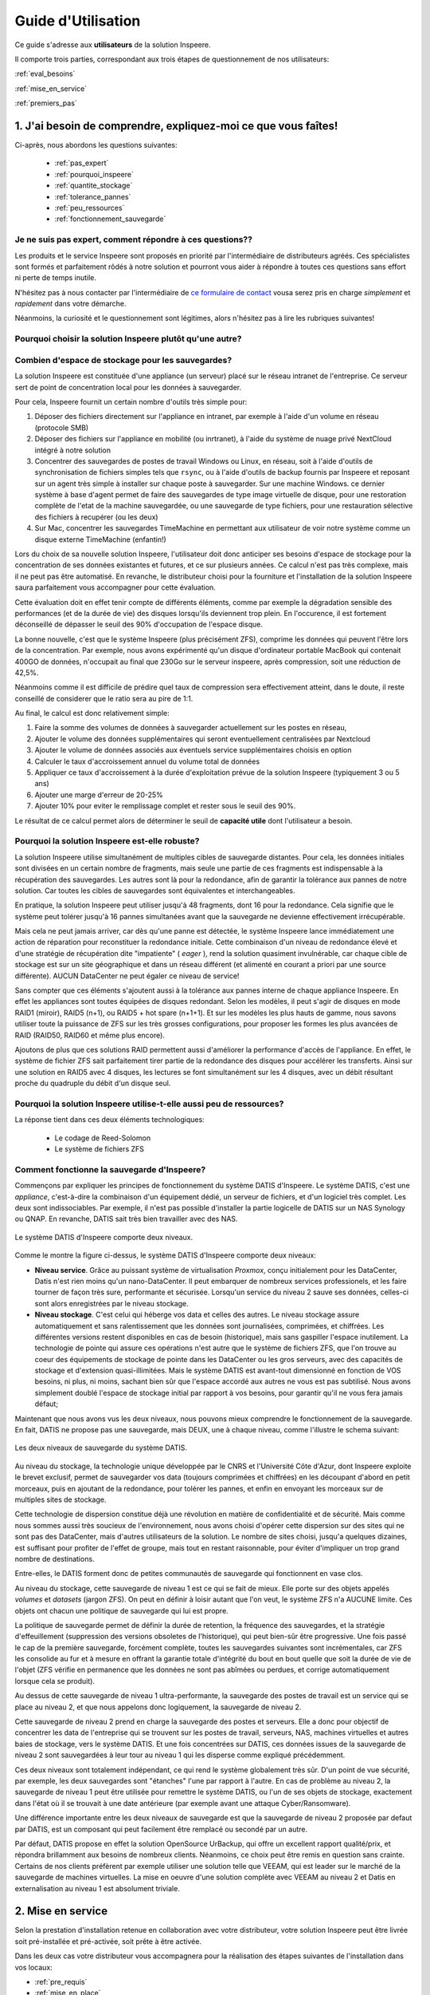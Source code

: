 
Guide d'Utilisation
===================

Ce guide s'adresse aux **utilisateurs** de la solution Inspeere.

Il comporte trois parties, correspondant aux trois étapes de 
questionnement de nos utilisateurs:


:ref:`eval_besoins`

:ref:`mise_en_service`

:ref:`premiers_pas`


.. _eval_besoins:

1. J'ai besoin de comprendre, expliquez-moi ce que vous faîtes!
----------------------------------------------------------------



Ci-après, nous abordons les questions suivantes:

  * :ref:`pas_expert`
  * :ref:`pourquoi_inspeere`
  * :ref:`quantite_stockage`
  * :ref:`tolerance_pannes`
  * :ref:`peu_ressources`
  * :ref:`fonctionnement_sauvegarde`


.. _pas_expert:

Je ne suis pas expert, comment répondre à ces questions??
^^^^^^^^^^^^^^^^^^^^^^^^^^^^^^^^^^^^^^^^^^^^^^^^^^^^^^^^^

Les produits et le service Inspeere sont proposés en priorité par 
l'intermédiaire de distributeurs agréés. Ces spécialistes sont 
formés et parfaitement rôdés à notre solution et pourront vous 
aider à répondre à toutes ces questions sans effort ni perte de 
temps inutile.

N'hésitez pas à nous contacter par l'intermédiaire de 
`ce formulaire de contact <https://www.inspeere.com/tester-mon-eligibilite/>`_
vousa serez pris en charge *simplement* et *rapidement* dans votre démarche.

Néanmoins, la curiosité et le questionnement sont légitimes, alors n'hésitez 
pas à lire les rubriques suivantes!

.. link-button:: eval_besoins
   :type: ref
   :classes: btn-outline-primary btn-sm
   :text: Retour à la liste ...

.. _pourquoi_inspeere:

Pourquoi choisir la solution Inspeere plutôt qu'une autre?
^^^^^^^^^^^^^^^^^^^^^^^^^^^^^^^^^^^^^^^^^^^^^^^^^^^^^^^^^^


.. dropdown:: Choisir Inspeere pour partager nos valeurs...

   Inspeere est projet avec un engagement et des ambitions fortes:

   1. Pour la souveraineté numérique. Nous disons stop au vol et à l'exploitation non
      consentie de notre patrimoine numérique. Avec Inspeere vos données, même
      externalisées par nos soins, restent, par construction, inviolables et
      infalsifiables. Comprimées et chifrées à la source, vous seul en possédez 
      la clef. Les GAFAM peuvent aller voir ailleurs!

   2. Pour réduire notre dépendance aux DataCenter et à la centralisation numérique. 
      La transition numérique ne doit pas nécessairement conduire à
      la croissance sans fin du parc mondial de DataCenters. On peut nous asséner
      sans relâche que les DataCenter sont de plus en plus écologiques, cela
      ne compensera jamais la fait qu'ils s'en construit toujours plus et qu'ils
      sont de plus en plus grands! La solution d'Inspeere est collbaorative, sans
      DataCenter. 
      
   3. Pour une démarche résolument éco-responsable. L'obsolescence programmée, par le 
      jeu des durées de garanties limitées, conduit à un terrible gâchis de matériel 
      et à des cycles de vie artificiellement courts, qui sont désastreux pour 
      l'envrionnement. 
      Pourtant, la quantité d'énergie dépensée (et de carbone émise) pour la fabrication 
      d'un matériel informatique neuf est sans commune mesure avec les quantités 
      d'energie que cet équipement utilisera durant sa faible durée d'exploitation. 
      Inspeere peut proposer à ses clients qui le 
      souhaitent, l'utilisation de matériel reconditionné comme les disques durs. Dans 
      ce cas, le matériel est garanti comme s'il était neuf. Au-delà, Inspeere innove
      aussi en concevant de nouvelles chaînes de valorisation de materiels qui ont
      atteint les limites de garanties usuelles (3 à 5 ans) mais sont encore en parfait 
      état de fonctionnement. Pour nos clients, la différence est indécelable, mais pour
      l'environnement, ca fait une grosse différence!


.. dropdown:: Choisir Inspeere pour l'innovation...

   Inspeere propose une solution *innovante*, issue de la recherche publique
   ou elle a été mûrie pendant de longues années avant d'être transférée au
   sein d'Inspeere, par ses concepteurs. Cette innovation se traduit par des 
   brevets, mais aussi un certain nombre de savoirs secrets, qui rendent notre 
   solution unique. Nous sommes par exemple les seuls au monde, à notre 
   connaissance, à savoir faire fonctionner ls système de fichiers ZFS en mode 
   totalement distribué. Mais chut! C'est un secret.

   L'innovation dans la solution d'Inspeere nous permet de proposer un service 
   fiable et robuste mais à la pointe de la technologie, car:

   1. En grande partie construit à partir de briques OpenSource très fiables 
      et robustes (système Linux/Debian, système de fichiers ZFS, hyperviseur 
      Proxmox, orchestration Ansible, ...)

   2. Sans compromis sur la technologie: entre petites ou grandes entreprises,
      seul le volume de données change, mais les besoins technologiques sont 
      identiques. En fait, ils sont même plus fort dans les petites structures 
      où les compétences informatiques font souvent défaut (ce à quoi nous sommes
      *très* attentifs!)

   3. Un modèle de tarification simple: avec la solution Inspeere, le service
      n'est plus vendu au kilo (ou plus exactement au TO). La solution comporte un
      équipement matériel, placé sur site dans le réseau de l'entreprise, et un 
      service de sauvegarde. Inspeere propose plusieurs niveaux de service, mais 
      ensuite, pour un niveau de service choisi, le coût du service est fixé une 
      fois pour toutes, quel que soit le volume de données. En revanche, et en 
      toute logique, la partie materielle doit elle suivre la volumétrie du 
      stockage. Mais en comparaison des offres concurrentes, nos tarifs sont
      *très* intéressant (car nous n'avons pas besoin de payer du stockage au 
      kilo dans un DataCenter).


.. dropdown:: Choisir Inspeere pour la sécurité...



   Chez Inspeere la sécurité est au centre de nos préoccupations, surtout par 
   les temps qui courrent. Au lieu d'appliquer la sécurité en tentant seulement
   de construire une forteresse inviolable, nous construisons un système qui
   applique la stratégie dite de "la guérilla". Ainsi, au premier niveau de défense
   constitué d'un pare-feu extrêmement fiable et robuste, réputé pour sa performance 
   (shorewall), nous ajoutons une multitude de mécanismes qui rendent la 
   progression de l'Adversaire quasiment impossible. 

   Citons par exemple:

   .. dropdown:: Le choix du système Linux
   
      Bien qu'un grand nombre de serveurs fonctionnent
      sous Linux, aujourd'hui 99% des attaques portent sur les système Windows,
      (et plus récemment sur les MAC). Ce n'est pas un hasard: Linux (et ses cousins 
      de la famille BSD) savent déjà très bien se défendre, tant par leur héritage
      Unix, que par le fait qu'ils sont portés par la communauté OpenSource. 
      Aujourd'hui, en matière de sécurité, le modèle OpenSource fait l'unanimité: 
      les failles sont détéctées rapidement par une très large communauté d'experts,
      issue aussi bien des milieux académiques que de l'industrie, et les 
      correctifs mis en production en temps réel.

   .. dropdown:: Plusieurs niveaux de défense interne anti-intrusion 
   
      Lorsque ces système 
      détectent 
      une attaque, par exemple lors de plusieurs tentatives de connexions qui 
      échouent, l'adresse d'origine de l'attaquant est automatiquement mise en
      liste noire pour une certaine durée. Ces dispositifs sont donc très efficaces
      pour repérer et bloquer rapidement les attaques dites de type "brute-force", 
      et dans une certaine mesure, par déni de service. 

   .. dropdown:: Une défense anti-intrusion collective
   
      Les tentatives d'intrusion repérées par
      les équipements d'Inspeere sont remontées auprès d'Inspeere, qui les analyse et
      met à jour en temps réel une liste noire globale. Ainsi, individuellemnt, les 
      équipements d'Inspeere ne sont pas seuls face au reste du monde, mais ils forment
      une grande famille, très soudée et agissent de façon collective. C'est
      l'ADN d'Inspeere.   

   .. dropdown:: Le cloisonnement 
   
      Les différents constituants de la solution Inspeere sont
      enfermés dans des prisons virtuelles que constituent les containeurs LXC.
      Cette technologie permet plusieurs choses: d'abord, si par un exploit, l'un
      des constituants tombait sous le contrôle de l'Adversaire, alors ce
      constituant ne pourrait pas simplement prendre le contrôle des autres éléments.
      Il devrait encore parvenir à s'échapper de cette prison interne, ce qui demande
      un deuxième exploit.

   .. dropdown:: La reduction de privilège
   
      C'est une autre chose que permettent les conteneurs.
      Nombre d'attaques profitent du fait qu'une fois dans la place avec les 
      privilèges administrateur, la partie est gagnée. Ce n'est
      pas vrai dans le cas de la solution Inspeere, car le privilège d'administrateur
      est automatiquement perdu en cas de "sortie de prison", c'est-à-dire dans 
      l'hypothèse où l'adversaire parviendrait à s'échapper de la prison ci-dessus.

   .. dropdown:: L'authentification centralisée
   
      S'il est bien un élément critique en matière de
      sécurité c'est l'authentification, et en particulier les mots de passe. Avec la
      solution Inspeere, le changement de mot de passe est à la fois simplifié et
      sécurisé par la mise en place d'une infra-structure centalisée interne à
      la solution: le changement de mot de passe se fait à un seul endroit, et il est
      bien protégé. Evidemment l'accès à cette procédure n'est possible qu'en 
      intranet (ou via le VPN). 

   .. dropdown:: Authentification 2 facteurs sur les accès extranet 
   
      La solution Inspeere offre
      à ses clients qui le souhaitent, la possibilité d'accéder à leur données et
      documents en mobilité, via le nuage privé Nextcloud. La version de Nextcloud 
      déployée par Inspeere est renforcée. D'abord car elle bénéficie des sécurités
      ci-dessus, telle que la détection d'Intrusion et l'authentification centralisée.
      Mais elle peut encore être renforcée par les clients qui le souhaitent, en 
      permettant l'activation de solutions d'authentification à deux facteurs.

   .. dropdown: Gestion rigoureuse des permissions
   
      Avec la solution Nextcloud, la solution
      Inspeere offre deux moyens d'accéder à ses données: soit au travers de
      Nextcloud, qui offre une interface conviviale mais peu adaptée à la gestion
      de gros volumes de données, soit par des partages en réseau, par le biais
      du protocole SMB. Inspeere a fait un effort particulier d'intégration de ces
      deux mécanismes, pour garantir que les permissions d'accès attribuées d'un
      coté soient toujours alignées sur celles de l'autre coté, via le mécanisme très
      puissant des ACLs Posix. Inspeere est la seule solution à notre connaissance
      à proposer ce niveau d'intégration.

   .. dropdown:: Les sauvegardes sont en lecture seule, par construction
   
      Les sauvegardes 
      d'Inspeere sont inaltérables, par construction, grâce au système ZFS. 
      Avec la solution Inspeere, un rançongiciel ne peut pas modifier les données 
      exitantes d'une sauvegarde locale pour les crypter. La seule chose qu'il peut 
      faire, c'est détruire 
      le système en effaçant les données qu'il contient. Mais dans ce cas l'attaque 
      ne pourrait faire l'objet d'aucune demande rançon. Et quand bien même une 
      telle situation se produisait, la sauvegarde externalisée très robuste 
      d'Inspeere bénéficie du même mécanisme de sécurité, avec en plus toute la
      puissance du stockage distribué redondant. C'est littéralement  mission 
      impossible!

   .. dropdown:: Les sauvegardes externes chiffrées à la source, et distribuées de facon redondante. 
   
      Avec Inspeere, vos sauvegardes ne sont pas stockées seulement sur 
      un ou quelques sites, qui constitueraient automatiquement des points de 
      vulnérabilité, mais sur plusieurs, avec une forte tolérance aux pannes. 
   
   
 
.. dropdown:: Choisir Inspeere pour la performance


   Le fait de disperser les données de sauvegarde sur de multiples sites de stockage, avec 
   redondance, permet d'optimiser considérablement la performance de la solution d'Inspeere
   lors de la récurpération des sauvegardes. 

   En effet, en matière de sauvegarde, la phase la plus critique est celle de la récupération
   des données. Non seulement les données doivent être retrouvées sans altération ni perte 
   (c'est la moindre des choses pour une sauvegarde), mais cette récupération doit aller vite, 
   car l'utilisateur en a généralement besoin pour reprendre son activité.

   Idéalement, il est souhaitable que cette récupération se fasse à une vitesse proche de la
   vitesse maximum du réseau, y compris si le réseau est très rapide. Pour cela Inspeere 
   bénéficie de multiples facteurs d'accélération, dus à son fonctionnement multi-cibles:

   .. dropdown:: 1. Stratégie Diviser pour Régner

      Comme les données sont divisées en multiples parties de sauvegarde qui
      sont dispersées, le téléchargement peut atteindre une vitesse qui permet de cumuler les 
      vitesses (bande passante) des multiples cibles de sauvegarde. Si les sauvegardes 
      sont stockées sur 30 sites qui disposent chacun de 100Mbit/s au moment de la 
      récupération, alors potentiellement la vitesse maximale de la récupération peut 
      atteindre 30 x 100Mbit/s = 3 Gbit/s. Si les 30 sites disposent chacun de 1Gbit/s,
      la limite passe à 30Gbit/s. Autant dire que dans ce cas, la seule limite se situe 
      au niveau du matériel, et non plus de la sauvegarde.

   .. dropdown:: 2. Redondance des données
   
      Comme nous avons ajouté de la redondance, la bande passante des sources redondante
      peut aussi être exploitée de facon intelligente pour accélérer d'autant la récupération.
      Dès lors qu'il y a plusieurs choix possibles, il est par exemple assez naturel de choisir 
      les plus rapides, de facon à ne pas être ralenti par celles qui sont surchargées. Cela 
      permet de se rapprocher au maximum de la limite théorique exposée ci-dessus. La priorité
      chez Inspeere, c'est de saturer la connexion réseau pour que la récupération soit la plus
      rapide et efficace possible.

   .. dropdown:: 3. Gestion des ressources brevetée
   
      La solution Inspeere gère les ressources de stockage de la sauvegarde de facon 
      rigoureuse, en surveillant continuellement les performances de chaque site de stockage,
      au fur et à mesure des sauvegardes et récupérations, selon un procédé breveté. Les sites 
      de stockage qui subissent des défaillances ou dont les performances sont diminuées sont 
      détectés rapidement et, si besoin, remplacés par de nouveau site plus performant, de 
      facon à toujours garantir une Qualité de Service minimale. 

   .. dropdown:: 4. Technique de sauvegarde avancée
   
      La technique de sauvegarde avancée utilisée par Inspeere permet à la fois la 
      sauvegarde incrémentale (lors de chaque sauvegarde, on n'envoie que ce qui change),
      et la récupération sélective d'un état de sauvegarde consolidé : on choisit la date de 
      la sauvegarde à récupérer, et le système n'envoie que le strict minimum de données 
      necéssaires pour la récupération de cette sauvegarde, en une seule fois. Autrement dit, 
      si la sauvegarde correspond à l'envoi de 1000 incréments depuis la toute première 
      sauvegarde, on n'a pas besoin de récupérer successiveemnt ces 1000 états de sauvegarde.
      La procédure de récupération est capable de retrouver directement, en une seule fois, 
      la 1000e sauvegarde comme si elle avait été une première sauvegarde complète. 
      Non seulement ca économise un temps de transfert considérable, mais grâce à ZFS cette 
      opération de consolidation est instantanée, et le transfert commence immédiatement 
      sans attendre la fin d'un quelconque calcul de consolidation d'état.

.. link-button:: eval_besoins
   :type: ref
   :classes: btn-outline-primary btn-sm
   :text: Retour à la liste...

.. _quantite_stockage:

Combien d'espace de stockage pour les sauvegardes?
^^^^^^^^^^^^^^^^^^^^^^^^^^^^^^^^^^^^^^^^^^^^^^^^^^

La solution Inspeere est constituée d'une appliance (un serveur) placé sur 
le réseau intranet de l'entreprise. Ce serveur sert de point de concentration local
pour les données à sauvegarder.

Pour cela, Inspeere fournit un certain nombre d'outils très simple pour:

1. Déposer des fichiers directement sur l'appliance en intranet, par exemple 
   à l'aide d'un volume en réseau (protocole SMB)
2. Déposer des fichiers sur l'appliance en mobilité (ou inrtranet), à l'aide du système de 
   nuage privé NextCloud intégré à notre solution
3. Concentrer des sauvegardes de postes de travail Windows ou Linux, 
   en réseau, soit à l'aide d'outils de synchronisation de fichiers simples 
   tels que ``rsync``, ou à l'aide d'outils de backup fournis par Inspeere et reposant 
   sur un agent très simple à installer sur chaque poste à sauvegarder. Sur une machine Windows.
   ce dernier système à base d'agent permet de faire des sauvegardes de type image virtuelle 
   de disque, pour une restoration complète de l'etat de la machine sauvegardée, ou une 
   sauvegarde de type fichiers, pour une restauration sélective des fichiers à recupérer 
   (ou les deux)
4. Sur Mac, concentrer les sauvegardes TimeMachine en permettant aux 
   utilisateur de voir notre système comme un disque externe TimeMachine (enfantin!) 

Lors du choix de sa nouvelle solution Inspeere, l'utilisateur doit donc anticiper ses 
besoins d'espace de stockage pour la concentration de ses données existantes et futures,
et ce sur plusieurs années. Ce calcul n'est pas très complexe, mais il ne peut pas être
automatisé. En revanche, le distributeur choisi pour la fourniture et l'installation 
de la solution Inspeere saura parfaitement vous accompagner pour cette évaluation.

Cette évaluation doit en effet tenir compte de différents éléments, comme par exemple
la dégradation sensible des performances (et de la durée de vie) des disques lorsqu'ils 
deviennent trop plein. 
En l'occurence, il est fortement déconseillé de dépasser le seuil des 90% d'occupation 
de l'espace disque. 

La bonne nouvelle, c'est que le système Inspeere (plus précisément ZFS), comprime 
les données qui peuvent l'être lors de la concentration.
Par exemple, nous avons expérimenté qu'un disque d'ordinateur portable MacBook 
qui contenait 400GO de données, n'occupait au final que 230Go sur le serveur 
inspeere, après compression, soit une réduction de 42,5%. 

Néanmoins comme il est difficile de prédire quel taux de compression sera 
effectivement atteint, dans le doute, il reste conseillé de considerer que le ratio 
sera au pire de 1:1.

Au final, le calcul est donc relativement simple:

1. Faire la somme des volumes de données à sauvegarder actuellement sur les postes en réseau, 
2. Ajouter le volume des données supplémentaires qui seront eventuellement centralisées 
   par Nextcloud
3. Ajouter le volume de données associés aux éventuels service supplémentaires choisis en option
4. Calculer le taux d'accroissement annuel du volume total de données
5. Appliquer ce taux d'accroissement à la durée d'exploitation prévue de la 
   solution Inspeere (typiquement 3 ou 5 ans)
6. Ajouter une marge d'erreur de 20-25% 
7. Ajouter 10% pour eviter le remplissage complet et rester sous le seuil des 90%.

Le résultat de ce calcul permet alors de déterminer le seuil de **capacité utile** dont 
l'utilisateur a besoin.

.. link-button:: eval_besoins
   :type: ref
   :classes: btn-outline-primary btn-sm
   :text: Retour à la liste...

.. _tolerance_pannes:

Pourquoi la solution Inspeere est-elle robuste?
^^^^^^^^^^^^^^^^^^^^^^^^^^^^^^^^^^^^^^^^^^^^^^^

La solution Inspeere utilise simultanément de multiples cibles de sauvegarde distantes.
Pour cela, les données initiales sont divisées en un certain nombre de fragments, mais 
seule une partie de ces fragments est indispensable à la récupération des sauvegardes.
Les autres sont là pour la redondance, afin de garantir la tolérance aux pannes de notre 
solution. Car toutes les cibles de sauvegardes sont équivalentes et interchangeables.

En pratique, la solution Inspeere peut utiliser jusqu'à 48 fragments, dont 16 pour la 
redondance. Cela signifie que le système peut tolérer jusqu'à 16 pannes simultanées 
avant que la sauvegarde ne devienne effectivement irrécupérable. 

Mais cela ne peut jamais arriver, car dès qu'une panne est détectée, le système Inspeere 
lance immédiatement une action de réparation pour reconstituer la redondance initiale. 
Cette combinaison d'un niveau de redondance élevé
et d'une stratégie de récupération dite "impatiente" ( *eager* ), rend la solution
quasiment invulnérable, car chaque cible de stockage est sur un site géographique et dans
un réseau différent (et alimenté en courant a priori par une source différente). AUCUN 
DataCenter ne peut égaler ce niveau de service!


Sans compter que ces éléments s'ajoutent aussi à la tolérance aux pannes interne de 
chaque appliance Inspeere. En effet les appliances sont toutes équipées de 
disques redondant. Selon les modèles, il peut s'agir de disques en mode RAID1 (miroir), 
RAID5 (n+1), ou RAID5 + hot spare (n+1+1). Et sur les modèles les plus hauts de gamme,
nous savons utiliser toute la puissance de ZFS sur les très grosses configurations, 
pour proposer les formes les plus avancées de RAID (RAID50, RAID60 et même plus encore). 

Ajoutons de plus que ces solutions RAID permettent aussi 
d'améliorer la performance d'accès de l'appliance.
En effet, le système de fichier ZFS sait parfaitement tirer partie de la redondance des 
disques pour accélérer les transferts. Ainsi sur une solution en RAID5 avec 4 disques,
les lectures se font simultanément sur les 4 disques, avec un débit résultant proche
du quadruple du débit d'un disque seul.

.. link-button:: eval_besoins
   :type: ref
   :classes: btn-outline-primary btn-sm
   :text: Retour à la liste...

.. _peu_ressources:

Pourquoi la solution Inspeere utilise-t-elle aussi peu de ressources?
^^^^^^^^^^^^^^^^^^^^^^^^^^^^^^^^^^^^^^^^^^^^^^^^^^^^^^^^^^^^^^^^^^^^^

La réponse tient dans ces deux éléments technologiques:

 * Le codage de Reed-Solomon
 * Le système de fichiers ZFS



.. panels::
   :header: text-center
   :column: col-lg-12 

   Le codage de Reed-Solomon
   ^^^^^^^^^^^^^^^^^^^^^^^^^

   Il existe deux manières d'ajouter de la tolérance aux pannes: soit on fait de la 
   duplication, soit on utilise un code d'effacement ( *erasure coding* ) tel que Reed Solomon.

   La duplication consiste faire n copies identiques des données. C'est simple, mais ca 
   consomme beaucoup, beaucoup d'espace. Par exemple, pour tolérer 16 pannes simultannées avec 
   la techniques de duplication, on a besoin d'un espace de stockage 16x plus important que
   le volume initial, soit un cout de 1500%.

   Avec un codage d'effacement, au contraire, on est capable de supporter un grand nombre 
   de pannes avec un volume réduit.

   Le codage d'effacement Reed-Solomon est la même technique que l'on retrouve dans la technologie
   RAID. Dans le cas de la solution d'Inspeere, nous construisons un super-RAID, capable d'aller 
   jusqu'à (n+16), soit l'équivalent de 16 disques de redondance.

   Et pourtant ce choix extrême reste très peu consommateur de ressource, car il ne conduit
   qu'à une augmentation de 50% du volume de stockage. Toute la subtilité du modèle 
   Reed-Solomon tient dans le rapport entre le nombre total de fragments (ou disques) et le 
   niveau de redondance. Reed-Solomon laisse libre le choix des valeurs, que l'on appelle ses
   paramètres et que l'on note RS(n,k), ou n est le nombre total de fragments (ou disques) 
   et k le nombre de fragments minimal. Ainsi le codage RS(n,k) tolère jusqu'à (n-k) pannes 
   simultannées.

   Dans le cas du RAID5 sur 4 disques on a donc un codage RS(4,3), et on se trouve avec 
   un disque de redondance sur 4. Et dans ce cas, le RAID5 "coute" 25% de ressources 
   supplémentaires. Mais si on décide de faire du RAID5 sur 10 disques, alors le cout de la 
   redondance tombe a 10% (1 disque sur 10). Dans le cas de la solution Inspeere, nous placons 
   la barre à 50% de redondance, mais avec un grand nombre de "disques" virtuels. La valeur 
   des paramètres que nous choisissons est variable, et peut atteindre le niveau RS(48,32). 
   Dans ce cas
   le niveau de redondance est maximal, permettant de tolérer jusqu'à 16 pannes est atteint,
   dans une configuration de sauvegarde avec 48 cibles.

   ---
   :column: col-lg-12 

   Le système de fichiers ZFS
   ^^^^^^^^^^^^^^^^^^^^^^^^^^

   Pour le stockage et la sauvegarde de vos données, Inspeere s'appuie sur le 
   système de fichiers ZFS. 
   Dire qu'il s'agit d'une référence en la matière serait un euphémsime. 
   En matière de stockage et de fichiers, ZFS sait simplement tout faire, 
   et bien mieux que tous les autres. Là ou d'autres systèmes s'évertuent 
   à gérer des partitions sur quelques disques, ZFS est capable de prendre en 
   charge des 10aines et des 10aines de disques pour atteindre des capacités 
   de stockage faramineuses de l'ordre du Zeta-octet (d'où le Z de ZFS).

   Or savoir gérer une telle quantité de données implique de se poser et savoir 
   répondre à des questions d'un autre ordre: par exemple, cela implique de 
   considérer que sur la quantité, il y a forcément toujours quelques bits qui 
   finissent par changer de valeurs de facon "spontanée". ZFS a donc pris le parti de 
   constamment vérifier l'intégrité des données, et surtout, de les réparer 
   automatiquement quand une erreur est détectée! L'idée est simple, mais sa
   réalisation efficace et fiable est une véritable prouesse.

   Il en est bien d'autres, mais nous n'allons pas toutes les décrire ici 
   pour rester (assez) concis.

   Selon l'adage, qui peut le plus peut le moins, et donc chez Inspeere nous utilisons
   ZFS pour répondre aux besoins de tous nos clients, que ce soit pour 1TO, 
   100TO ou 1PO (péta-Octet = 1000 TO).

   Ainsi, non seulement ZFS permet le chiffrement et la compression des 
   données à la source, ainsi eventuellement que leur déduplication, mais 
   il permet aussi de les capturer instantanément sous la forme d'instantanés 
   ( *snapshots* ).
   Comme leur création est très facile et ne consomme quasiment aucune 
   ressource (dans ZFS), ils peuvent au besoin être créés de facon très 
   fréquente, et en très grand nombre.

   Les snapshots de ZFS sont donc l'ingrédient idéal qui sert de base à notre 
   outil de sauvegarde.
   Ils nous pernmettent, grâce à ZFS, de construire un véritable "mille-feuille" 
   de vos données, où chaque couche, sous la forme d'un snapshot, représente 
   un incrément de sauvegarde, capturé à une date donnée. Grâce à cette technique, 
   seule les nouvelles données sont  sauvegardées. Mais ce n'est pas tout. 

   Lorsque nous envoyons les données 
   sous forme de snapshot depuis une machine avec ZFS vers une autre machine avec
   ZFS, bien que les données soit chiffrées et donc indécodable, le ZFS de 
   la destination continue de les voir comme un mille-feuille, et ca c'est 
   un détail anodin qui change tout.

   Cela signifie que lors de la récupération de la sauvegarde, on pourra choisir
   la couche de mille-feuille qui nous intéresse, et dans ce cas, ZFS n'envoie 
   que le strict nécessaire. Autrement dit avec ZFS, il n'y a pas besoin de 
   faire de multiples sauvegardes complètes, comme avec de nombreux autres 
   systèmes de sauvegarde. 

   Et donc, au final, chaque donnée à sauvegarder, n'a besoin d'être sauvegardée
   qu'une et une seule fois (1,5 fois, si l'on tient compte de la redondance).


.. link-button:: eval_besoins
   :type: ref
   :classes: btn-outline-primary btn-sm
   :text: Retour...

.. _fonctionnement_sauvegarde:

Comment fonctionne la sauvegarde d'Inspeere?
^^^^^^^^^^^^^^^^^^^^^^^^^^^^^^^^^^^^^^^^^^^^

Commençons par expliquer les principes de fonctionnement du système DATIS d'Inspeere.
Le système DATIS, c'est une *appliance*, c'est-à-dire la combinaison d'un équipement 
dédié, un serveur de fichiers, et d'un logiciel très complet. Les deux sont 
indissociables. Par exemple, il n'est pas possible d'installer la partie logicelle de 
DATIS sur un NAS Synology ou QNAP. En revanche, DATIS sait très bien travailler avec 
des NAS.

.. figure:: Image_deux_niveaux_Michael.png
   :width: 480px
   :align: center

   Le système DATIS d'Inspeere comporte deux niveaux.

Comme le montre la figure ci-dessus, le système DATIS d'Inspeere comporte deux niveaux:

- **Niveau service**. Grâce au puissant système de virtualisation *Proxmox*, 
  conçu initialement pour les DataCenter, Datis n'est rien moins qu'un nano-DataCenter.
  Il peut embarquer de nombreux services professionels, et les faire 
  tourner de façon très sure, performante et sécurisée. Lorsqu'un service du niveau 2 
  sauve ses données, celles-ci sont alors enregistrées par le niveau stockage.
   

- **Niveau stockage**. C'est celui qui héberge vos data et celles des autres. 
  Le niveau stockage assure automatiquement et sans ralentissement que les données sont
  journalisées, comprimées, et chiffrées. Les différentes versions restent disponibles
  en cas de besoin (historique), mais sans gaspiller l'espace inutilement. 
  La technologie de pointe qui assure ces opérations n'est autre que le système de 
  fichiers ZFS, que l'on trouve au coeur des équipements de stockage de pointe dans les
  DataCenter ou les gros serveurs, avec des capacités de stockage et d'extension 
  quasi-illimitées. Mais le système DATIS est avant-tout dimensionné en fonction de 
  VOS besoins, ni plus, ni moins, sachant bien sûr que l'espace accordé aux autres ne 
  vous est pas subtilisé. Nous avons simplement doublé l'espace de stockage 
  initial par rapport à vos besoins, pour garantir qu'il ne vous fera jamais défaut;


Maintenant que nous avons vus les deux niveaux, nous pouvons mieux comprendre 
le fonctionnement de la sauvegarde. En fait, DATIS ne propose pas une sauvegarde, 
mais DEUX, une à chaque niveau, comme l'illustre le schema suivant:

.. figure:: Image_deux_niveaux_sauvegarde.png
   :width: 720px
   :align: center

   Les deux niveaux de sauvegarde du système DATIS.

Au niveau du stockage, la technologie unique développée par le CNRS et l'Université 
Côte d'Azur, dont Inspeere exploite le brevet exclusif, permet de sauvegarder vos data
(toujours comprimées et chiffrées) en les découpant d'abord en petit morceaux, puis
en ajoutant de la redondance, pour tolérer les pannes, et enfin en envoyant les morceaux
sur de multiples sites de stockage. 

Cette technologie de dispersion constitue déjà une révolution en matière de 
confidentialité et de sécurité. Mais comme nous sommes aussi très soucieux de 
l'environnement, nous avons choisi d'opérer cette dispersion sur des sites qui 
ne sont pas des DataCenter, mais d'autres utilisateurs de la solution. Le nombre 
de sites choisi, jusqu'a quelques dizaines, est suffisant pour profiter de l'effet 
de groupe, mais tout en restant raisonnable, pour éviter d'impliquer un trop 
grand nombre de destinations.

Entre-elles, le DATIS forment donc de petites communautés de sauvegarde qui 
fonctionnent en vase clos. 

Au niveau du stockage, cette sauvegarde de niveau 1 est ce qui se fait de mieux.
Elle porte sur des objets appelés `volumes` et `datasets` (jargon ZFS). On peut
en définir à loisir autant que l'on veut, le système ZFS n'a AUCUNE limite. Ces 
objets ont chacun une politique de sauvegarde qui lui est propre. 

La politique de sauvegarde permet de définir la durée de retention, la fréquence 
des sauvegardes, et la stratégie d'effeuillement (suppression  des versions 
obsoletes de l'historique), qui peut bien-sûr être progressive. 
Une fois passé le cap de la première sauvegarde, forcément complète, toutes 
les sauvegardes suivantes sont incrémentales, car ZFS les consolide au fur et à 
mesure en offrant la garantie totale d'intégrité du bout en bout quelle que 
soit la durée de vie de l'objet (ZFS vérifie en permanence que les données ne 
sont pas abîmées ou perdues, et corrige automatiquement lorsque cela se produit).

Au dessus de cette sauvegarde de niveau 1 ultra-performante, la sauvegarde des 
postes de travail est un service qui se place au niveau 2, et que nous appelons donc
logiquement, la sauvegarde de niveau 2.

Cette sauvegarde de niveau 2 prend en charge la sauvegarde des postes et serveurs. 
Elle a donc pour objectif de concentrer les data de l'entreprise qui se trouvent 
sur les postes de travail, serveurs, NAS, machines virtuelles et autres baies de 
stockage, vers le système DATIS. Et une fois concentrées sur DATIS, ces données 
issues de la sauvegarde de niveau 2 sont sauvegardées à leur tour au niveau 1 
qui les disperse comme expliqué précédemment.

Ces deux niveaux sont totalement indépendant, ce qui rend le système globalement 
très sûr. D'un point de vue sécurité, par exemple, les deux sauvegardes sont 
"étanches" l'une par rapport à l'autre. En cas de problème au niveau 2, la 
sauvegarde de niveau 1 peut être utilisée pour remettre le système DATIS, ou 
l'un de ses objets de stockage, exactement dans l'état où il se trouvait à une date 
antérieure (par exemple avant une attaque Cyber/Ransomware).

Une différence importante entre les deux niveaux de sauvegarde est que la sauvegarde 
de niveau 2 proposée par defaut par DATIS, est un composant qui peut facilement être 
remplacé ou secondé par un autre.

Par défaut, DATIS propose en effet la solution OpenSource UrBackup, qui offre un
excellent rapport qualité/prix, et répondra brillamment aux besoins de nombreux clients.
Néanmoins, ce choix peut être remis en question sans crainte. Certains de nos clients
préfèrent par exemple utiliser une solution telle que VEEAM, qui est leader sur le 
marché de la sauvegarde de machines virtuelles. La mise en oeuvre d'une solution
complète avec VEEAM au niveau 2 et Datis en externalisation au niveau 1 est 
absolument triviale.

.. panels::
   :header: text-center

   :column: col-lg-12 
   
   A propos de DataCenters
   ^^^^^^^^^^^^^^^^^^^^^^^

   Comme l'a démontré si tristement (et involontairement) l'incendie des DataCenter d'OVH à Strasbourg,
   par leur nature centralisée, les DataCenter sont vulnérables. Par construction.
   
   On peut donc déployer autant de systèmes de sécurité que l'on veut pour **compenser** 
   cette vulnérabilité, cela ne la fera jamais disparaître. C'est un peu comme chercher
   à faire flotter un caillou au milieu de l'océan. Un jour il finira au fond, inéxorbalement,
   ce n'est qu'une question de temps.

   Car l'incendie n'est pas le seul danger qui plane sur les DataCenters:

   * en 2014, c'est l'ouragan Sandie qui s'abattait sur New York et inondait ses DataCenters. 
   
   * En 2018, c'est l'incendie de Paradise, 
      en Californie, qui est passé très près du DataCenter de BackBlaze et ses milliers 
      de baies de stockage. 

   * En janvier 2021, c'est une attaque terroriste qui a été stoppée par le FBI à 
      l'encontre de l'un des DataCenter d'Amazon. 

   Ce ne sont là que quelques exemples choisis pour leur diversité. Par construction, 
   la nature centralisée des DataCenter les rend vulnérable de tous les cotés. 
   
   A l'origine, Internet avait d'ailleurs été conçu de façon décentralisée par la DARPA, 
   justement pour éviter ce type de vulnérabilité, face à la menace d'une attaque nucléaire.
   Un comble que l'internet actuel soit allé à ce point à contre-sens de l'idée originale.

   Enfin, la maintenance de ces infra-structure les expose à moyen terme à un
   grave problème d'obsolescence, que la politique de l'autruche actuelle n'empêchera pas:
   tous ces DataCenters, contruits à peu près à la même période, vont vieillir à la 
   même vitesse... et donc finir par tomber en panne ou demander des investissements 
   colossaux en même temps! 
   
   Or il est bien connu que la réparation et la rénovation coutent bien plus cher qu'une 
   construction neuve. 
   
   Chez Inspeere, nous pensons donc que la solution des DataCenter pour construire
   UNE sauvegarde sécurisée mais centralisée est une abbération, et une logique de profit à 
   très court terme (et peu écologique). Nous pensons que c'est tout l'inverse de ce dont 
   une sauvegarde a besoin. Et donc, justement, nous sommes très fiers de proposer exactement
   l'inverse. Et un même un peu surpris d'être quasiment les seuls à suivre cette ligne,
   compte tenu des enjeux considérables que représentent les sauvegardes!

.. link-button:: eval_besoins
   :type: ref
   :classes:  btn-outline-primary btn-sm
   :text: Retour...

.. _mise_en_service:

2. Mise en service
------------------

Selon la prestation d'installation retenue en collaboration avec votre 
distributeur, votre solution Inspeere peut être livrée soit pré-installée et 
pré-activée, soit prête à être activée. 

Dans les deux cas votre distributeur vous accompagnera pour la réalisation 
des étapes suivantes de l'installation dans vos locaux:

* :ref:`pre_requis`
* :ref:`mise_en_place`
* :ref:`ip_statique`
* :ref:`config_dnat`
* :ref:`filtrage_sortant`
* :ref:`config_backup`
* :ref:`Création d'un compte administrateur`
* :ref:`Configuration de la sauvegarde des postes de travail`

Nous donnons ci-après quelques explications à titre indicatif, sachant **que 
la mise en oeuvre de ces prescriptions doit être assurée par un technicien 
spécialiste formé par Inspeere**, en respectant l'ordre suivant:

1. Mise en place physique
2. Configuration IP statique
3. Démarrage équipement
4. Défiltrage sortant 
5. Configuration DNAT
6. Déploiement des clients de sauvegarde sur les postes de travail

Puis, 30mins au moins après l'étape 3:

7. Création d'un compte Administrateur
8. Configuration de la sauvegarde des postes de travail
9. Configuration des services supplémentaires en option (selon clients) 

.. _pre_requis:

Préparation avant l'installation
^^^^^^^^^^^^^^^^^^^^^^^^^^^^^^^^

Pour éviter toute perte de temps inutile, lors de la venue du technicien pour
l'installation, nous conseillons aux clients qui le peuvent de rechercher ou 
vérifier les éléments suivants:

1. Vérifier que la connexion Internet sur le site d'installation est bien 
de type DSL ou fibre, et dédiée:

- Sauf rare exception, les connexions de type cellulaire (4G/5G) ne sont pas 
  supportées (connexion entrante impossible depuis Internet)

- En cas de connexion partagée (hotel d'entreprise, tiers lieu), informer
  votre distributeur au plus vite, afin qu'il coordonne son intervention
  en amont de sa venue avec l'administrateur réseau de votre site

- Si vous avez souscrit un contrat particulier auprès de l'opérateur Free,
  vous devrez demander à ce dernier l'attribution d'une IP publique dédiée 
  (procédure automatique via `votre console de gestion Free  <https://subscribe.free.fr/login/>`_ )

2. Préparer un emplacement à l'abri de l'humidité, du soleil, de la poussière
avec une prise réseau et une prise éléctrique (ou informez votre distributeur
en amont de l'installation)

3. L'équipement Inspeere doit impérativement être alimenté par une alimentation
protégée (onduleur, prise HQ). Si vous ne disposez pas d'un tel équipement, 
vérifiez sur votre bon de commande que sa fourniture est bien prévue par le
technicien en charge de l'installation

4. Accès administrateurs. Si l'installation d'une sauvegarde des postes et 
serveurs est prévue, assurez-vous que le technicien aura bien un accès 
administrateur à ces postes, ou mettez-le si besoin en relation avec votre 
prestataire informatique 


.. _mise_en_place:

Mise en place physique
^^^^^^^^^^^^^^^^^^^^^^

Le plus souvent, l'équipement est pré-installé en usine ou par le distributeur. 
La mise en place physique est donc très simple, il suffit de le connecter au réseau
interne de l'entreprise et à une source d'alimentation protégée.

Neanmoins, dans la mesure où cet équipement a pour but de vous protéger des 
catastrophes, nous conseillons, dans la mesure du possible, d'éviter de le placer 
juste à coté du ou des serveurs qu'il est supposé protéger.

Comme un serveur, cet équipement devra rester en service 24h/24, 7j/7. Pensez à 
en informer les personnels, au besoin à l'aide d'une signalétique adéquate, pour
éviter sa mise hors tension (week-end, vacances).

Après son installation, pour fonctionner, l'équipement d'Inspeere n'a besoin 
d'aucun écran, clavier ou souris et il est entièrement supervisé à distance. 

Comme tout équipement qui comporte des disques durs, l'équipement Inspeere est
sensible aux fortes chaleurs. Il est normalement très bien ventilé, ce qui permet
d'éviter le recours systématique à la climatisation. En revanche vous devez 
impérativement veiller à ne pas obstruer les orifices de ventilation, en laissant 
un espace raisonnable pour la circulation d'air.

Une ventilation bruyante est un signe courant de surchauffe, et souvent 
précurseur d'une défaillance matérielle. N'hésitez pas à en avertir votre 
distributeur.

.. _config_dnat:

Routage du traffic entrant
^^^^^^^^^^^^^^^^^^^^^^^^^^

Votre équipement Inspeere Datis est un équipement ACTIF sur Internet. 
Bien entendu, il doit impérativement pouvoir envoyer vos données de sauvegarde 
vers d'autres équipements Inspeere sur Internet. Mais réciproquement, 
il doit aussi pouvoir recevoir des données de sauvegarde des autres 
équipements. Et, selon les options choisies, il peut aussi
fournir d'autres services, qui peuvent être accessibles au reste d'Internet.

Votre équipement doit donc être *joignable* depuis Internet, alors 
qu'il se trouve connecté sur le réseau **intranet** de votre entreprise.
Il faut donc faire en sorte que les données trouvent toujours leur chemin.
Ce travail est en grande partie automatisé par le système Datis, qui met
en place de multiple mécanismes automatiques pour garantir que le traffic
trouve toujours son chemin.

En revanche, il y a une partie du problème que le système Datis ne peut
pas résoudre tout seul, c'est la '*redirection DNAT*'.
En effet, pour être joignable sur Internet, un équipement doit 
être litéralement *schyzophrène*: il doit avoir deux personalités, sous
la forme de deux adresses IP: une adresse IP *publique* dans Internet, et 
une adresse IP *privée* dans l'intranet.

.. image:: dnat.png
   :width: 300px
   :align: center

La redirection DNAT est un réglage, généralement très simple, qui se 
configure au niveau de la box Internet de votre operateur, et qui permet 
d'associer les deux identités, l'IP publique avec l'IP privée, pour certains 
*ports* choisis. De plus, la redirection peut éventuellement être restreintes
à certaines origines, mais l'équipement d'Inspeere n'utilise pas cette
possibilité.  

Pour fonctionner dans de bonnes condition, l'appliance Inspeere doit donc 
être joignable depuis l'extranet, sur les ports suivants, à l'aide de ces 
redirections DNAT:

+---------------------+-----------+-------+---------------------------------+
| IP origine          | port dest | proto | description                     |
+=====================+===========+=======+=================================+
| toutes              | 443       |  TCP  | Servies extranet                |
+---------------------+-----------+-------+---------------------------------+
| toutes              | 1194      |  UDP  | VPN                             |
+---------------------+-----------+-------+---------------------------------+
| toutes              | 600-606   |  TCP  | Sauvegardes                     |
+---------------------+-----------+-------+---------------------------------+
| toutes              | 22        |  TCP  | Ssh (optionel, mais recommandé) |
+---------------------+-----------+-------+---------------------------------+

.. _ip_statique:

Affectation d'une IP statique
^^^^^^^^^^^^^^^^^^^^^^^^^^^^^

Le problème du routage DNAT décrit ci-dessus est qu'il est *statique* 
(l'association entre IP publique et privée est figée), alors que 
l'IP intranet est souvent *dynamique* (elle peut changer sans prévenir). 
Et donc, sans précaution particulière, ce qui a marché pendant un certain 
temps, finit invariablement par tomber en panne dès que l'IP privée 
change, et cela, bien-sûr, de façon imprévisible.

Pour éviter ce problème, il faut donc changer la configuration du service
qui affecte l'IP privée (DHCP, qui se trouve sur la box de l'opérateur 
Internet), pour le forcer à donner toujours la même IP privée, pour qu'elle 
devienne ainsi une IP *statique*.

Sur le principe cette opération est très simple: elle consiste à associer l'adresse 
MAC de l'appliance [#mac]_ à sa future adresse IP dans le réseau local.

Mais attention, l'adresse IP devra être choisie pour faire partie du sous-réseau 
intranet auquel sera connecté l'appliance Inspeere. Les serveurs DHCP des FAI sont 
généralement configurés pour distribuer des adresses IP sur une plage 
"centrale" de valeurs entre la valeur minimum 0 (qui est réservée) et la 
valeur 255 (qui est réservée aussi).
Les adresses entre 200 et 250 sont généralement de bons choix. [#ping]_

.. _filtrage_sortant: 

(De)filtrage du traffic sortant
^^^^^^^^^^^^^^^^^^^^^^^^^^^^^^^

Les mesures de sécurité sont variables d'une entreprise à l'autre. Dans 
les environnements les plus stricts, les connexions sortantes sont systèmatiquement 
bloquées ou relayées par un *proxy* filtrant.

Dans ce cas, il faut configurer le Firewall (ou le faire configurer) afin de "défiltrer" 
les connexions sortantes qui ont les caractéristiques suivantes:

+-----------------------+-------------+-----+----------------------------+
| IP dest               | port dest   |proto| description                |
+=======================+=============+=====+============================+
| toutes                | 600-606     | TCP | ssh serveur backup         |
+-----------------------+-------------+-----+----------------------------+
| docker.inspeere.com   | 5000-5001   | TCP | Dépôt docker Inspeere      |
+-----------------------+-------------+-----+----------------------------+
| toutes                | 443         | TCP | HTTPS                      |
+-----------------------+-------------+-----+----------------------------+
| toutes                | 80          | TCP | HTTP                       |
+-----------------------+-------------+-----+----------------------------+
| toutes                | 11371       | TCP | HKP                        |
+-----------------------+-------------+-----+----------------------------+
| mail.inspeere.net     | 25          | TCP | Notifications systemes/mail|
+-----------------------+-------------+-----+----------------------------+
| toutes                | 587         | TCP | Soumission mail            |
+-----------------------+-------------+-----+----------------------------+
| toutes                | 20-21       | TCP | FTP downloads              |
+-----------------------+-------------+-----+----------------------------+
| reverse1.inspeere.com | 22          | TCP | Reverse ssh                |
+-----------------------+-------------+-----+----------------------------+
| toutes                | 3478-3479   | UDP | STUN (visio)               |
+-----------------------+-------------+-----+----------------------------+
| toutes                | 55415       | UDP | sauvegarde  postes         |
+-----------------------+-------------+-----+----------------------------+

.. _config_backup: 

Configuration de la sauvegarde de postes de travail
^^^^^^^^^^^^^^^^^^^^^^^^^^^^^^^^^^^^^^^^^^^^^^^^^^^

Pour bien comprendre la sauvegarde des postes de travail, 
Première mise sous tension
^^^^^^^^^^^^^^^^^^^^^^^^^^

Configuration backup des postes Windows
^^^^^^^^^^^^^^^^^^^^^^^^^^^^^^^^^^^^^^^

Configuration backup des poste MACOS via TimeMachine
^^^^^^^^^^^^^^^^^^^^^^^^^^^^^^^^^^^^^^^^^^^^^^^^^^^^




.. _premiers_pas:

3. Premiers pas, visite guidée
------------------------------


Console de supervision
^^^^^^^^^^^^^^^^^^^^^^


Volumes de partage SMB
^^^^^^^^^^^^^^^^^^^^^^


Nextcloud
^^^^^^^^^

Permissions du dossier COMMUN
"""""""""""""""""""""""""""""

Partage de documents
""""""""""""""""""""

Authentification 2 facteurs
"""""""""""""""""""""""""""

Réseau privé virtuel (VPN)
""""""""""""""""""""""""""

.. rubric:: Footnotes

.. [#mac] L'adresse MAC est un identifiant constitué de 6 nombres hexadécimaux de deux digits séparés par des deux-points, comme par exemple ``01:AB:45:F8:C5:87``. Cette addresse MAC est fournie par Inspeere à l'avance à votre installateur. 

.. [#ping] Pour être sûr de ne pas créer un conflit, la personne en charge de l'installation devra vérifier que l'adresse n'est pas déjà utilisée, par exemple à l'aide la commande ``ping`` depuis un terminal.